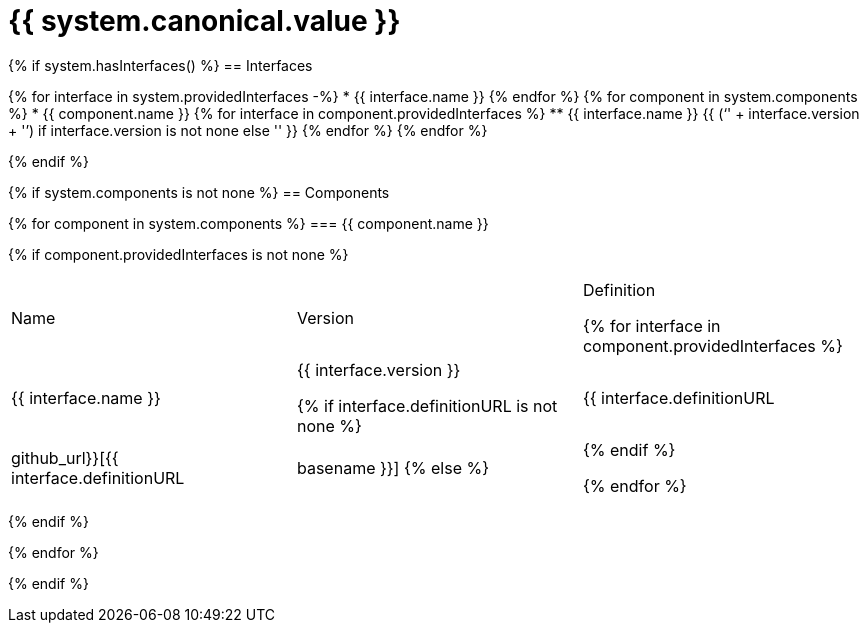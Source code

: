 = {{ system.canonical.value }}

{% if system.hasInterfaces() %}
== Interfaces

{% for interface in system.providedInterfaces -%}
* {{ interface.name }}
{% endfor %}
{% for component in system.components %}
* {{ component.name }}
{% for interface in component.providedInterfaces %}
** {{ interface.name }} {{ ('`' + interface.version + '`') if interface.version is not none else '' }}
{% endfor %}
{% endfor %}

{% endif %}

{% if system.components is not none %}
== Components

{% for component in system.components %}
=== {{ component.name }}

{% if component.providedInterfaces is not none %}
|===
|Name | Version | Definition

{% for interface in component.providedInterfaces %}
| {{ interface.name }}
| {{ interface.version }}

{% if interface.definitionURL is not none %}
| {{ interface.definitionURL | github_url}}[{{ interface.definitionURL | basename }}]
{% else %}
|
{% endif %}

{% endfor %}
|===
{% endif %}

{% endfor %}

{% endif %}